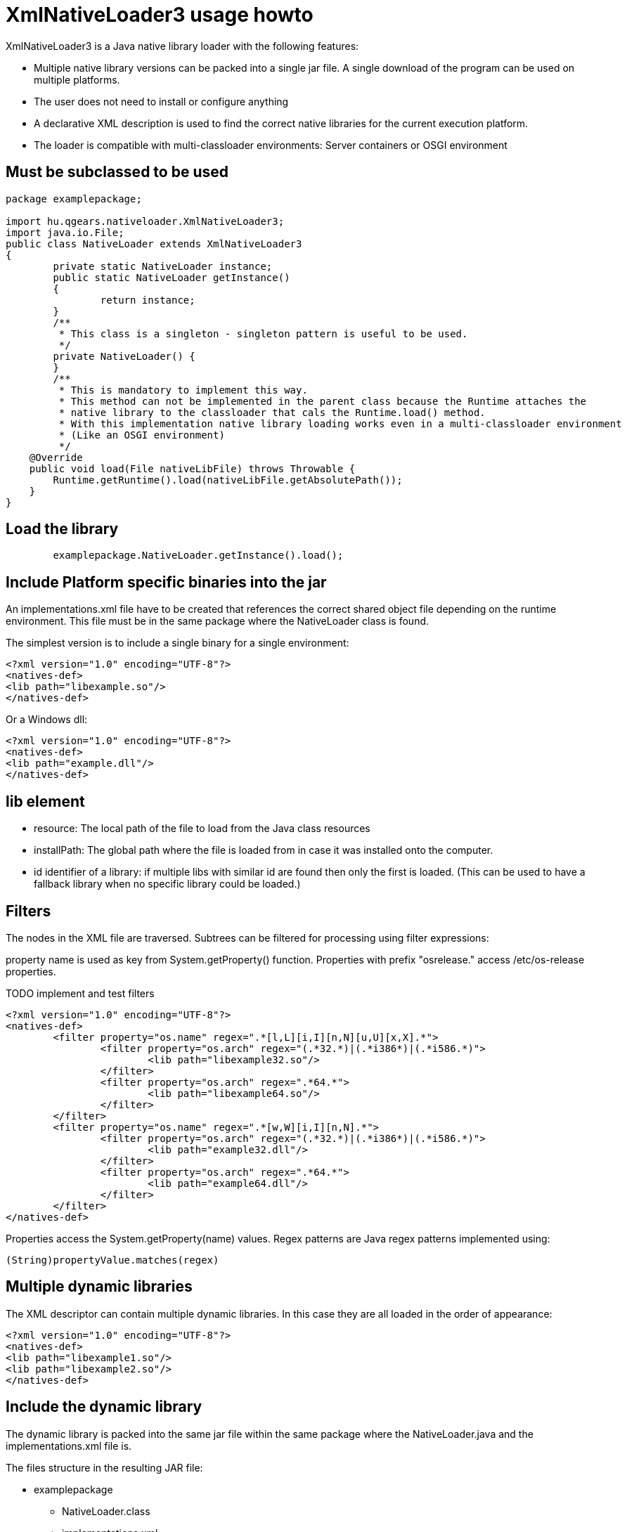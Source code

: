 = XmlNativeLoader3 usage howto

XmlNativeLoader3 is a Java native library loader with the following features:

 * Multiple native library versions can be packed into a single jar file. A single download of the program can be used on multiple platforms.
 * The user does not need to install or configure anything
 * A declarative XML description is used to find the correct native libraries for the current execution platform.
 * The loader is compatible with multi-classloader environments: Server containers or OSGI environment

== Must be subclassed to be used


----
package examplepackage;

import hu.qgears.nativeloader.XmlNativeLoader3;
import java.io.File;
public class NativeLoader extends XmlNativeLoader3
{
	private static NativeLoader instance;
	public static NativeLoader getInstance()
	{
		return instance;
	}
	/**
	 * This class is a singleton - singleton pattern is useful to be used.
	 */
	private NativeLoader() {
	}
	/**
	 * This is mandatory to implement this way.
	 * This method can not be implemented in the parent class because the Runtime attaches the
	 * native library to the classloader that cals the Runtime.load() method.
	 * With this implementation native library loading works even in a multi-classloader environment
	 * (Like an OSGI environment) 
	 */
    @Override
    public void load(File nativeLibFile) throws Throwable {
        Runtime.getRuntime().load(nativeLibFile.getAbsolutePath());
    }
}
----

== Load the library

----
	examplepackage.NativeLoader.getInstance().load();
----

== Include Platform specific binaries into the jar

An implementations.xml file have to be created that references the correct shared object file depending on the runtime environment. This file must be in the same package where the NativeLoader class is found.

The simplest version is to include a single binary for a single environment:

----
<?xml version="1.0" encoding="UTF-8"?>
<natives-def>
<lib path="libexample.so"/>
</natives-def>
----

Or a Windows dll:

----
<?xml version="1.0" encoding="UTF-8"?>
<natives-def>
<lib path="example.dll"/>
</natives-def>
----

== lib element

 * resource: The local path of the file to load from the Java class resources
 * installPath: The global path where the file is loaded from in case it was installed onto the computer. 
 * id identifier of a library: if multiple libs with similar id are found then only the first is loaded. (This can be used to have a fallback library when no specific library could be loaded.)

== Filters

The nodes in the XML file are traversed. Subtrees can be filtered for processing using filter expressions:

property name is used as key from System.getProperty() function.
Properties with prefix "osrelease." access /etc/os-release properties.

TODO implement and test filters

----
<?xml version="1.0" encoding="UTF-8"?>
<natives-def>
	<filter property="os.name" regex=".*[l,L][i,I][n,N][u,U][x,X].*">
		<filter property="os.arch" regex="(.*32.*)|(.*i386*)|(.*i586.*)">
			<lib path="libexample32.so"/>
		</filter>
		<filter property="os.arch" regex=".*64.*">
			<lib path="libexample64.so"/>
		</filter>
	</filter>
	<filter property="os.name" regex=".*[w,W][i,I][n,N].*">
		<filter property="os.arch" regex="(.*32.*)|(.*i386*)|(.*i586.*)">
			<lib path="example32.dll"/>
		</filter>
		<filter property="os.arch" regex=".*64.*">
			<lib path="example64.dll"/>
		</filter>
	</filter>
</natives-def>
----

Properties access the System.getProperty(name) values. Regex patterns are Java regex patterns implemented using: 

----
(String)propertyValue.matches(regex)
----

== Multiple dynamic libraries

The XML descriptor can contain multiple dynamic libraries. In this case they are all loaded in the order of appearance:

----
<?xml version="1.0" encoding="UTF-8"?>
<natives-def>
<lib path="libexample1.so"/>
<lib path="libexample2.so"/>
</natives-def>
----


== Include the dynamic library

The dynamic library is packed into the same jar file within the same package where the NativeLoader.java and the implementations.xml file is.

The files structure in the resulting JAR file:

 * examplepackage
 ** NativeLoader.class
 ** implementations.xml
 ** libexample32.so
 ** libexample64.so
 ** example32.dll
 ** example64.dll

== Include

Inlcude tag can be used in XML descriptor to process an other file:

----
<?xml version="1.0" encoding="UTF-8"?>
<natives-def>
	<filter property="os.name" regex=".*[l,L][i,I][n,N][u,U][x,X].*">
		<include path="linux/implementations.xml" path-prefix="linux/"/>
	</filter>
	<filter property="os.name" regex=".*[w,W][i,I][n,N].*">
		<filter property="os.arch" regex="(.*32.*)|(.*i386*)|(.*i586.*)">
			<lib path="example32.dll"/>
		</filter>
		<filter property="os.arch" regex=".*64.*">
			<lib path="example64.dll"/>
		</filter>
	</filter>
</natives-def>
----

Includes are processed under matching filters. path is the relative path of the included XML. path-prefix is added to all dynamic library paths found within the included XML.

The include feature can be useful when multiple target platforms must be supported by the program. The number of files in a single folder and the complexity of single XML files stays manageable.

=== Included file syntax

Similar to the host file:

----
<?xml version="1.0" encoding="UTF-8"?>
<natives-def>
	<filter property="os.arch" regex="(.*32.*)|(.*i386*)|(.*i586.*)">
		<lib path="libexample32.so"/>
	</filter>
	<filter property="os.arch" regex=".*64.*">
		<lib path="libexample64.so"/>
	</filter>
</natives-def>
----

=== Folder structure in case of include

 * examplepackage
 ** NativeLoader.class
 ** implementations.xml
 ** example32.dll
 ** example64.dll
 ** linux/
 *** implementations.xml
 *** libexample32.so
 *** libexample64.so

 
